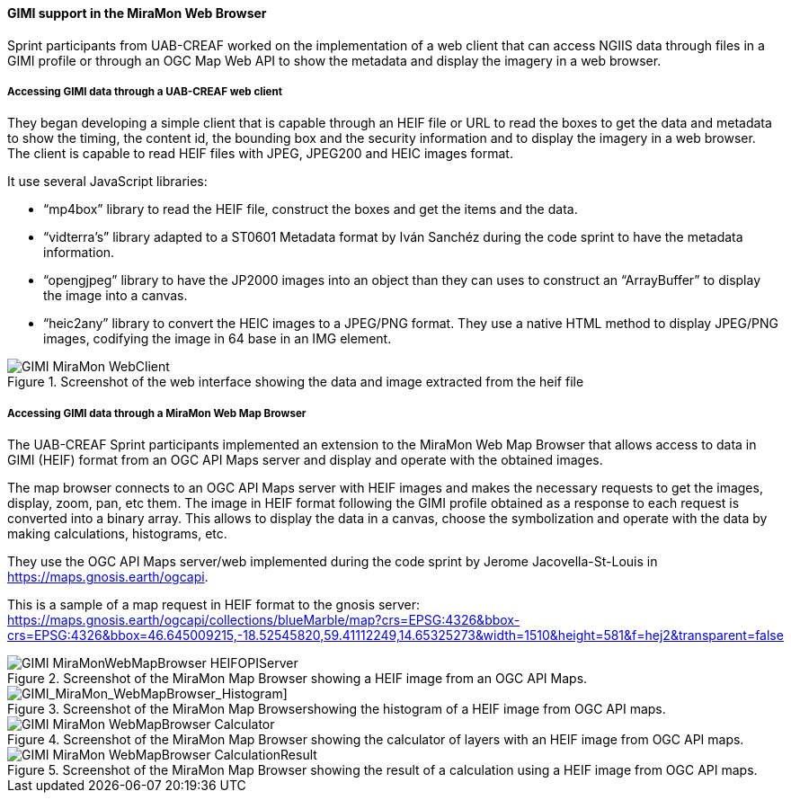 [[gimi_MiraMonWebBrowser_results]]
==== GIMI support in the MiraMon Web Browser

Sprint participants from UAB-CREAF worked on the implementation of a web client that can access NGIIS data through files in a GIMI profile or through an OGC Map Web API to show the metadata and display the imagery in a web browser.

===== Accessing GIMI data through a UAB-CREAF web client

They began developing a simple client that is capable through an HEIF file or URL to read the boxes to get the data and metadata to show the timing, the content id, the bounding box and the security information and to display the imagery in a web browser. The client is capable to read HEIF files with JPEG, JPEG200 and HEIC images format.

It use several JavaScript libraries:

*	“mp4box” library to read the HEIF file, construct the boxes and get the items and the data.
*	“vidterra’s” library adapted to a ST0601 Metadata format by Iván Sanchéz during the code sprint to have the metadata information.
*	“opengjpeg” library to have the JP2000 images into an object than they can uses to construct an “ArrayBuffer” to display the image into a canvas.
*	“heic2any” library to convert the HEIC images to a JPEG/PNG format.
They use a native HTML method to display JPEG/PNG images, codifying the image in 64 base in an IMG element.

[[GIMI_MiraMon_WebClient]]
.Screenshot of the web interface showing the data and image extracted from the heif file
image::images/GIMI_MiraMon_WebClient.png[]

===== Accessing GIMI data through a MiraMon Web Map Browser

The UAB-CREAF Sprint participants implemented an extension to the MiraMon Web Map Browser that allows access to data in GIMI (HEIF) format from an OGC API Maps server and display and operate with the obtained images.

The map browser connects to an OGC API Maps server with HEIF images and makes the necessary requests to get the images, display, zoom, pan, etc them.
The image in HEIF format following the GIMI profile obtained as a response to each request is converted into a binary array. This allows to display the data in a canvas, choose the symbolization and operate with the data by making calculations, histograms, etc.

They use the OGC API Maps server/web implemented during the code sprint by Jerome Jacovella-St-Louis in https://maps.gnosis.earth/ogcapi.

This is a sample of a map request in HEIF format to the gnosis server:
https://maps.gnosis.earth/ogcapi/collections/blueMarble/map?crs=EPSG:4326&bbox-crs=EPSG:4326&bbox=46.645009215,-18.52545820,59.41112249,14.65325273&width=1510&height=581&f=hej2&transparent=false

[[GIMI_MiraMonWebMapBrowser_HEIFOPIServer]]
.Screenshot of the MiraMon Map Browser showing a HEIF image from an OGC API Maps.
image::images/GIMI_MiraMonWebMapBrowser_HEIFOPIServer.png[]

[GIMI_MiraMon_WebMapBrowser_Histogram]]
.Screenshot of the MiraMon Map Browsershowing the histogram of a HEIF image from OGC API maps.
image::images/GIMI_MiraMon_WebMapBrowser_Histogram.png[]

[[GIMI_MiraMon_WebMapBrowser_Calculator]]
.Screenshot of the MiraMon Map Browser showing the calculator of layers with an HEIF image from OGC API maps.
image::images/GIMI_MiraMon_WebMapBrowser_Calculator.png[]

[[GIMI_MiraMon_WebMapBrowser_CalculationResult]]
.Screenshot of the MiraMon Map Browser showing the result of a calculation using a HEIF image from OGC API maps.
image::images/GIMI_MiraMon_WebMapBrowser_CalculationResult.png[]
